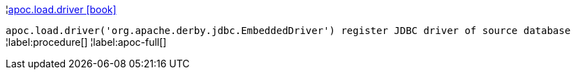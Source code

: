 ¦xref::overview/apoc.load/apoc.load.driver.adoc[apoc.load.driver icon:book[]] +

`apoc.load.driver('org.apache.derby.jdbc.EmbeddedDriver') register JDBC driver of source database`
¦label:procedure[]
¦label:apoc-full[]
